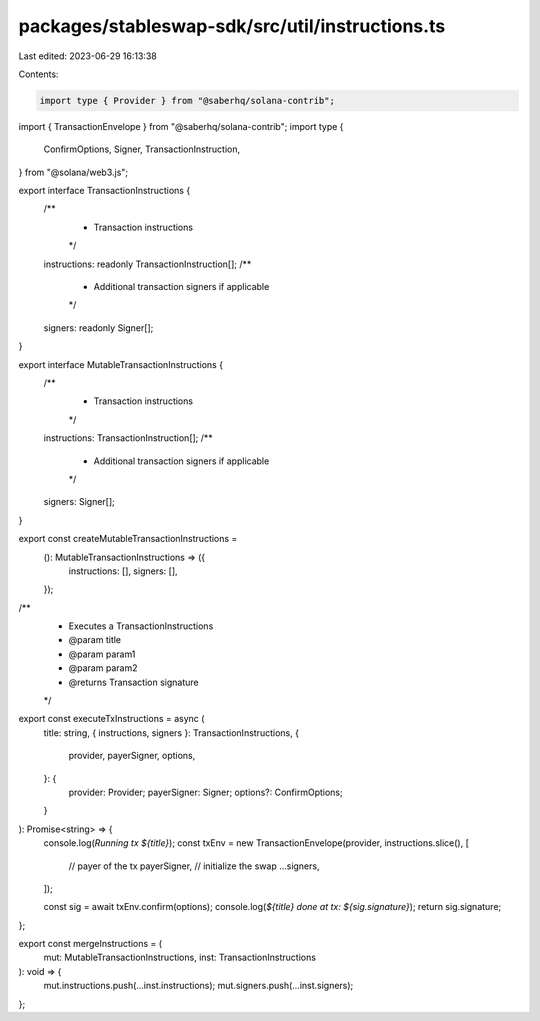 packages/stableswap-sdk/src/util/instructions.ts
================================================

Last edited: 2023-06-29 16:13:38

Contents:

.. code-block:: ts

    import type { Provider } from "@saberhq/solana-contrib";
import { TransactionEnvelope } from "@saberhq/solana-contrib";
import type {
  ConfirmOptions,
  Signer,
  TransactionInstruction,
} from "@solana/web3.js";

export interface TransactionInstructions {
  /**
   * Transaction instructions
   */
  instructions: readonly TransactionInstruction[];
  /**
   * Additional transaction signers if applicable
   */
  signers: readonly Signer[];
}

export interface MutableTransactionInstructions {
  /**
   * Transaction instructions
   */
  instructions: TransactionInstruction[];
  /**
   * Additional transaction signers if applicable
   */
  signers: Signer[];
}

export const createMutableTransactionInstructions =
  (): MutableTransactionInstructions => ({
    instructions: [],
    signers: [],
  });

/**
 * Executes a TransactionInstructions
 * @param title
 * @param param1
 * @param param2
 * @returns Transaction signature
 */
export const executeTxInstructions = async (
  title: string,
  { instructions, signers }: TransactionInstructions,
  {
    provider,
    payerSigner,
    options,
  }: {
    provider: Provider;
    payerSigner: Signer;
    options?: ConfirmOptions;
  }
): Promise<string> => {
  console.log(`Running tx ${title}`);
  const txEnv = new TransactionEnvelope(provider, instructions.slice(), [
    // payer of the tx
    payerSigner,
    // initialize the swap
    ...signers,
  ]);

  const sig = await txEnv.confirm(options);
  console.log(`${title} done at tx: ${sig.signature}`);
  return sig.signature;
};

export const mergeInstructions = (
  mut: MutableTransactionInstructions,
  inst: TransactionInstructions
): void => {
  mut.instructions.push(...inst.instructions);
  mut.signers.push(...inst.signers);
};


